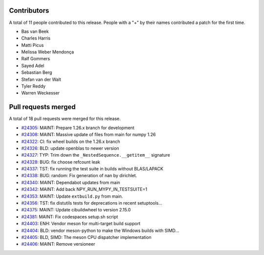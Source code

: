 
Contributors
============

A total of 11 people contributed to this release.  People with a "+" by their
names contributed a patch for the first time.

* Bas van Beek
* Charles Harris
* Matti Picus
* Melissa Weber Mendonça
* Ralf Gommers
* Sayed Adel
* Sebastian Berg
* Stefan van der Walt
* Tyler Reddy
* Warren Weckesser

Pull requests merged
====================

A total of 18 pull requests were merged for this release.

* `#24305 <https://github.com/numpy/numpy/pull/24305>`__: MAINT: Prepare 1.26.x branch for development
* `#24308 <https://github.com/numpy/numpy/pull/24308>`__: MAINT: Massive update of files from main for numpy 1.26
* `#24322 <https://github.com/numpy/numpy/pull/24322>`__: CI: fix wheel builds on the 1.26.x branch
* `#24326 <https://github.com/numpy/numpy/pull/24326>`__: BLD: update openblas to newer version
* `#24327 <https://github.com/numpy/numpy/pull/24327>`__: TYP: Trim down the ``_NestedSequence.__getitem__`` signature
* `#24328 <https://github.com/numpy/numpy/pull/24328>`__: BUG: fix choose refcount leak
* `#24337 <https://github.com/numpy/numpy/pull/24337>`__: TST: fix running the test suite in builds without BLAS/LAPACK
* `#24338 <https://github.com/numpy/numpy/pull/24338>`__: BUG: random: Fix generation of nan by dirichlet.
* `#24340 <https://github.com/numpy/numpy/pull/24340>`__: MAINT: Dependabot updates from main
* `#24342 <https://github.com/numpy/numpy/pull/24342>`__: MAINT: Add back NPY_RUN_MYPY_IN_TESTSUITE=1
* `#24353 <https://github.com/numpy/numpy/pull/24353>`__: MAINT: Update ``extbuild.py`` from main.
* `#24356 <https://github.com/numpy/numpy/pull/24356>`__: TST: fix distutils tests for deprecations in recent setuptools...
* `#24375 <https://github.com/numpy/numpy/pull/24375>`__: MAINT: Update cibuildwheel to version 2.15.0
* `#24381 <https://github.com/numpy/numpy/pull/24381>`__: MAINT: Fix codespaces setup.sh script
* `#24403 <https://github.com/numpy/numpy/pull/24403>`__: ENH: Vendor meson for multi-target build support
* `#24404 <https://github.com/numpy/numpy/pull/24404>`__: BLD: vendor meson-python to make the Windows builds with SIMD...
* `#24405 <https://github.com/numpy/numpy/pull/24405>`__: BLD, SIMD: The meson CPU dispatcher implementation
* `#24406 <https://github.com/numpy/numpy/pull/24406>`__: MAINT: Remove versioneer
